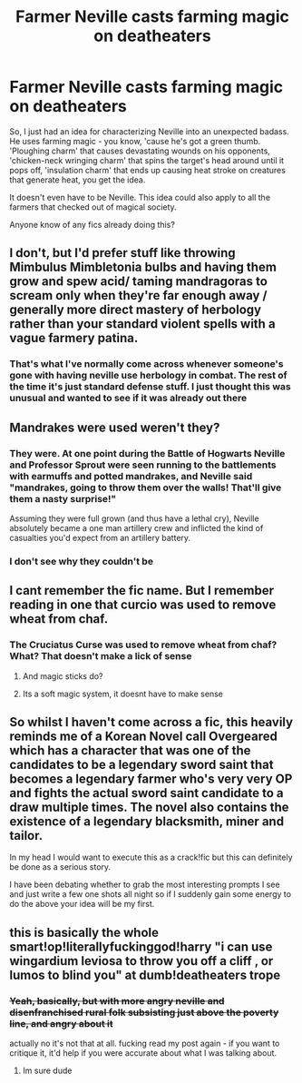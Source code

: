 #+TITLE: Farmer Neville casts farming magic on deatheaters

* Farmer Neville casts farming magic on deatheaters
:PROPERTIES:
:Author: Uhhhmaybe2018
:Score: 6
:DateUnix: 1567910388.0
:DateShort: 2019-Sep-08
:FlairText: Discussion
:END:
So, I just had an idea for characterizing Neville into an unexpected badass. He uses farming magic - you know, 'cause he's got a green thumb. 'Ploughing charm' that causes devastating wounds on his opponents, 'chicken-neck wringing charm' that spins the target's head around until it pops off, 'insulation charm' that ends up causing heat stroke on creatures that generate heat, you get the idea.

It doesn't even have to be Neville. This idea could also apply to all the farmers that checked out of magical society.

Anyone know of any fics already doing this?


** I don't, but I'd prefer stuff like throwing Mimbulus Mimbletonia bulbs and having them grow and spew acid/ taming mandragoras to scream only when they're far enough away / generally more direct mastery of herbology rather than your standard violent spells with a vague farmery patina.
:PROPERTIES:
:Author: IrvingMintumble
:Score: 4
:DateUnix: 1567912864.0
:DateShort: 2019-Sep-08
:END:

*** That's what I've normally come across whenever someone's gone with having neville use herbology in combat. The rest of the time it's just standard defense stuff. I just thought this was unusual and wanted to see if it was already out there
:PROPERTIES:
:Author: Uhhhmaybe2018
:Score: 3
:DateUnix: 1567914404.0
:DateShort: 2019-Sep-08
:END:


** Mandrakes were used weren't they?
:PROPERTIES:
:Score: 1
:DateUnix: 1567914278.0
:DateShort: 2019-Sep-08
:END:

*** They were. At one point during the Battle of Hogwarts Neville and Professor Sprout were seen running to the battlements with earmuffs and potted mandrakes, and Neville said "mandrakes, going to throw them over the walls! That'll give them a nasty surprise!"

Assuming they were full grown (and thus have a lethal cry), Neville absolutely became a one man artillery crew and inflicted the kind of casualties you'd expect from an artillery battery.
:PROPERTIES:
:Author: 1-1-19MemeBrigade
:Score: 3
:DateUnix: 1568010860.0
:DateShort: 2019-Sep-09
:END:


*** I don't see why they couldn't be
:PROPERTIES:
:Author: Uhhhmaybe2018
:Score: 1
:DateUnix: 1567914860.0
:DateShort: 2019-Sep-08
:END:


** I cant remember the fic name. But I remember reading in one that curcio was used to remove wheat from chaf.
:PROPERTIES:
:Author: TottenJegger
:Score: 1
:DateUnix: 1567914364.0
:DateShort: 2019-Sep-08
:END:

*** The Cruciatus Curse was used to remove wheat from chaf? What? That doesn't make a lick of sense
:PROPERTIES:
:Author: Uhhhmaybe2018
:Score: 3
:DateUnix: 1567914824.0
:DateShort: 2019-Sep-08
:END:

**** And magic sticks do?
:PROPERTIES:
:Author: TottenJegger
:Score: 2
:DateUnix: 1567915308.0
:DateShort: 2019-Sep-08
:END:


**** Its a soft magic system, it doesnt have to make sense
:PROPERTIES:
:Author: Lord-Table
:Score: 1
:DateUnix: 1567921890.0
:DateShort: 2019-Sep-08
:END:


** So whilst I haven't come across a fic, this heavily reminds me of a Korean Novel call Overgeared which has a character that was one of the candidates to be a legendary sword saint that becomes a legendary farmer who's very very OP and fights the actual sword saint candidate to a draw multiple times. The novel also contains the existence of a legendary blacksmith, miner and tailor.

In my head I would want to execute this as a crack!fic but this can definitely be done as a serious story.

I have been debating whether to grab the most interesting prompts I see and just write a few one shots all night so if I suddenly gain some energy to do the above your idea will be my first.
:PROPERTIES:
:Author: AhadaDream
:Score: 1
:DateUnix: 1567983266.0
:DateShort: 2019-Sep-09
:END:


** this is basically the whole smart!op!literallyfuckinggod!harry "i can use wingardium leviosa to throw you off a cliff , or lumos to blind you" at dumb!deatheaters trope
:PROPERTIES:
:Author: TheSirGrailluet
:Score: -6
:DateUnix: 1567910517.0
:DateShort: 2019-Sep-08
:END:

*** +Yeah, basically, but with more angry neville and disenfranchised rural folk subsisting just above the poverty line, and angry about it+

actually no it's not that at all. fucking read my post again - if you want to critique it, it'd help if you were accurate about what I was talking about.
:PROPERTIES:
:Author: Uhhhmaybe2018
:Score: 3
:DateUnix: 1567911309.0
:DateShort: 2019-Sep-08
:END:

**** Im sure dude
:PROPERTIES:
:Author: TheSirGrailluet
:Score: -7
:DateUnix: 1567911922.0
:DateShort: 2019-Sep-08
:END:
